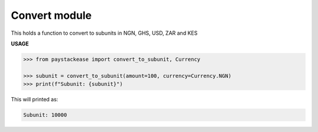 ===================
Convert module
===================

This holds a function to convert to subunits in NGN, GHS, USD, ZAR and KES

.. py:function:: convert_to_subunit(amount: int, currency: Currency)→ int

    Convert a subunit amount to a base amount

    :param amount: The amount to convert
    :type amount: int
    :param currency: The Currency type to use for conversion
    :type currency: Currency. This is an Enum class

    :return: The subunit of the amount i.e 100 kobo = 1 Naira (Currency.Naira)
    :rtype: int

**USAGE**

.. code-block:: python

    >>> from paystackease import convert_to_subunit, Currency

    >>> subunit = convert_to_subunit(amount=100, currency=Currency.NGN)
    >>> print(f"Subunit: {subunit}")

This will printed as:

.. code-block:: console

    Subunit: 10000
